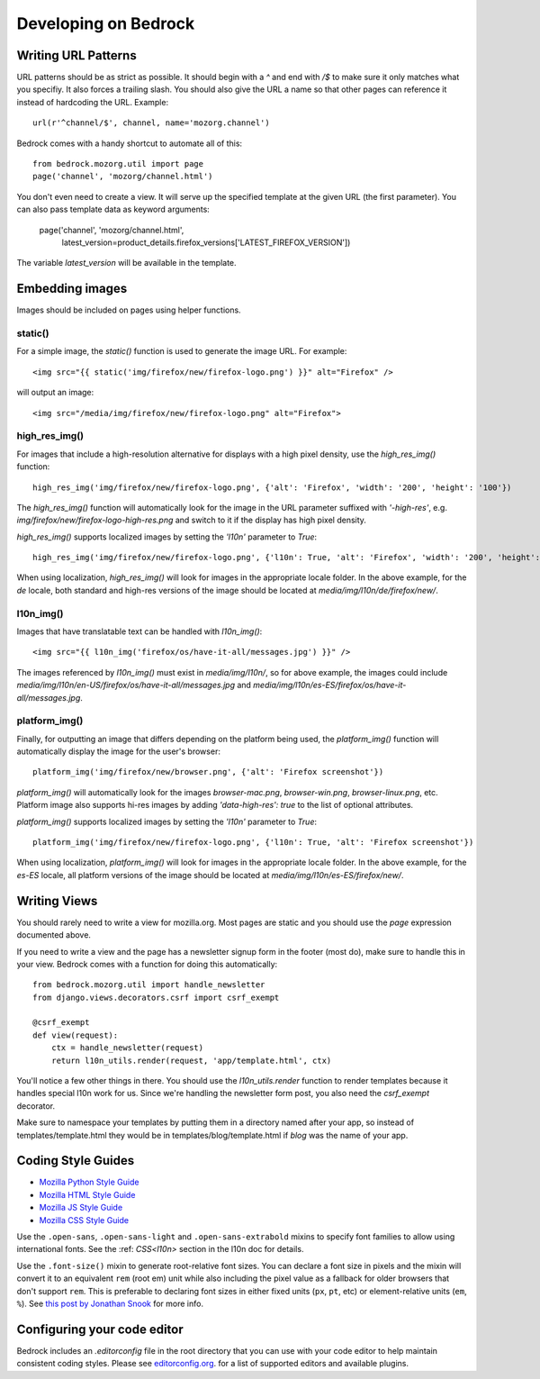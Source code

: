 .. This Source Code Form is subject to the terms of the Mozilla Public
.. License, v. 2.0. If a copy of the MPL was not distributed with this
.. file, You can obtain one at http://mozilla.org/MPL/2.0/.

.. _coding:

=====================
Developing on Bedrock
=====================

Writing URL Patterns
--------------------

URL patterns should be as strict as possible. It should begin with a
`^` and end with `/$` to make sure it only matches what you specifiy.
It also forces a trailing slash. You should also give the URL a name
so that other pages can reference it instead of hardcoding the URL.
Example::

    url(r'^channel/$', channel, name='mozorg.channel')

Bedrock comes with a handy shortcut to automate all of this::

    from bedrock.mozorg.util import page
    page('channel', 'mozorg/channel.html')

You don't even need to create a view. It will serve up the specified
template at the given URL (the first parameter). You can also pass
template data as keyword arguments:

    page('channel', 'mozorg/channel.html',
         latest_version=product_details.firefox_versions['LATEST_FIREFOX_VERSION'])

The variable `latest_version` will be available in the template.

Embedding images
----------------

Images should be included on pages using helper functions.

static()
^^^^^^^^
For a simple image, the `static()` function is used to generate the image URL. For example::

    <img src="{{ static('img/firefox/new/firefox-logo.png') }}" alt="Firefox" />

will output an image::

    <img src="/media/img/firefox/new/firefox-logo.png" alt="Firefox">

high_res_img()
^^^^^^^^^^^^^^
For images that include a high-resolution alternative for displays with a high pixel density, use the `high_res_img()` function::

    high_res_img('img/firefox/new/firefox-logo.png', {'alt': 'Firefox', 'width': '200', 'height': '100'})

The `high_res_img()` function will automatically look for the image in the URL parameter suffixed with `'-high-res'`, e.g. `img/firefox/new/firefox-logo-high-res.png` and switch to it if the display has high pixel density.

`high_res_img()` supports localized images by setting the `'l10n'` parameter to `True`::

    high_res_img('img/firefox/new/firefox-logo.png', {'l10n': True, 'alt': 'Firefox', 'width': '200', 'height': '100'})

When using localization, `high_res_img()` will look for images in the appropriate locale folder. In the above example, for the `de` locale, both standard and high-res versions of the image should be located at `media/img/l10n/de/firefox/new/`.

l10n_img()
^^^^^^^^^^
Images that have translatable text can be handled with `l10n_img()`::

    <img src="{{ l10n_img('firefox/os/have-it-all/messages.jpg') }}" />

The images referenced by `l10n_img()` must exist in `media/img/l10n/`, so for above example, the images could include `media/img/l10n/en-US/firefox/os/have-it-all/messages.jpg` and `media/img/l10n/es-ES/firefox/os/have-it-all/messages.jpg`.

platform_img()
^^^^^^^^^^^^^^
Finally, for outputting an image that differs depending on the platform being used, the `platform_img()` function will automatically display the image for the user's browser::

    platform_img('img/firefox/new/browser.png', {'alt': 'Firefox screenshot'})

`platform_img()` will automatically look for the images `browser-mac.png`, `browser-win.png`, `browser-linux.png`, etc. Platform image also supports hi-res images by adding `'data-high-res': true` to the list of optional attributes.

`platform_img()` supports localized images by setting the `'l10n'` parameter to `True`::

    platform_img('img/firefox/new/firefox-logo.png', {'l10n': True, 'alt': 'Firefox screenshot'})

When using localization, `platform_img()` will look for images in the appropriate locale folder. In the above example, for the `es-ES` locale, all platform versions of the image should be located at `media/img/l10n/es-ES/firefox/new/`.

Writing Views
-------------

You should rarely need to write a view for mozilla.org. Most pages are
static and you should use the `page` expression documented above.

If you need to write a view and the page has a newsletter signup form
in the footer (most do), make sure to handle this in your view.
Bedrock comes with a function for doing this automatically::

    from bedrock.mozorg.util import handle_newsletter
    from django.views.decorators.csrf import csrf_exempt

    @csrf_exempt
    def view(request):
        ctx = handle_newsletter(request)
        return l10n_utils.render(request, 'app/template.html', ctx)

You'll notice a few other things in there. You should use the
`l10n_utils.render` function to render templates because it handles
special l10n work for us. Since we're handling the newsletter form
post, you also need the `csrf_exempt` decorator.

Make sure to namespace your templates by putting them in a directory
named after your app, so instead of templates/template.html they would
be in templates/blog/template.html if `blog` was the name of your app.

Coding Style Guides
-------------------

* `Mozilla Python Style Guide <http://mozweb.readthedocs.org/en/latest/reference/python-style.html>`_
* `Mozilla HTML Style Guide <http://mozweb.readthedocs.org/en/latest/reference/html-style.html>`_
* `Mozilla JS Style Guide <http://mozweb.readthedocs.org/en/latest/reference/js-style.html>`_
* `Mozilla CSS Style Guide <http://mozweb.readthedocs.org/en/latest/reference/css-style.html>`_

Use the ``.open-sans``, ``.open-sans-light`` and ``.open-sans-extrabold`` mixins
to specify font families to allow using international fonts. See the :ref:
`CSS<l10n>` section in the l10n doc for details.

Use the ``.font-size()`` mixin to generate root-relative font sizes. You can
declare a font size in pixels and the mixin will convert it to an equivalent
``rem`` (root em) unit while also including the pixel value as a fallback for
older browsers that don't support ``rem``. This is preferable to declaring font
sizes in either fixed units (``px``, ``pt``, etc) or element-relative units (``em``, ``%``).
See `this post by Jonathan Snook <http://snook.ca/archives/html_and_css/font-size-with-rem>`_
for more info.

Configuring your code editor
----------------------------

Bedrock includes an `.editorconfig` file in the root directory that you can
use with your code editor to help maintain consistent coding styles. Please
see `editorconfig.org <http://editorconfig.org/>`_. for a list of supported
editors and available plugins.
